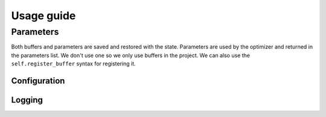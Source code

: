 Usage guide
===========



Parameters
**********

Both buffers and parameters are saved and restored with the state.
Parameters are used by the optimizer and returned in the parameters list.
We don't use one so we only use buffers in the project.
We can also use the ``self.register_buffer`` syntax for registering it.


Configuration
-------------

Logging
-------

